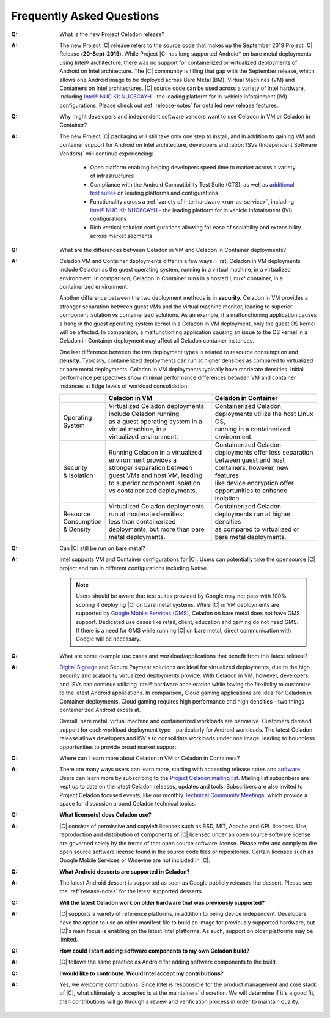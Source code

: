 .. _faqs:

Frequently Asked Questions
##########################

:Q:
    What is the new Project Celadon release?
:A:
    The new Project |C| release refers to the source code that makes up
    the September 2019 Project |C| Release (**20-Sept-2019**). While Project |C|
    has long supported Android* on bare metal deployments using Intel® architecture,
    there was no support for containerized or virtualized deployments of Android
    on Intel architecture. The |C| community is filling that gap with
    the September release, which allows one Android image to be deployed
    across Bare Metal (BM), Virtual Machines (VM) and Containers on Intel
    architectures. |C| source code can be used across a variety of Intel
    hardware, including
    `Intel® NUC Kit NUC6CAYH <https://www.intel.com/content/www/us/en/products/boards-kits/nuc/kits/nuc6cayh.html>`_
    - the leading platform for in-vehicle infotainment (IVI) configurations.
    Please check out :ref:`release-notes` for detailed new release features.

:Q:
    Why might developers and independent software vendors want to use Celadon
    in VM or Celadon in Container?
:A:
    The new Project |C| packaging will still take only one step to install,
    and in addition to gaining VM and container support for Android on
    Intel architecture, developers and :abbr:`ISVs (Independent Software Vendors)`
    will continue experiencing:

        * Open platform enabling helping developers speed time to market across
          a variety of infrastructures
        * Compliance with the Android Compatibility Test Suite (CTS), as well as
          `additional test suites <https://01.org/projectceladon/documentation/tutorials/test-strategy>`_
          on leading platforms and configurations
        * Functionality across a
          :ref:`variety of Intel hardware <run-as-service>`,
          including `Intel® NUC Kit NUC6CAYH <https://www.intel.com/content/www/us/en/products/boards-kits/nuc/kits/nuc6cayh.html>`_
          - the leading platform for in vehicle infotainment (IVI) configurations
        * Rich vertical solution configurations allowing for ease of scalability and extensibility across market segments

:Q:
    What are the differences between Celadon in VM and Celadon in Container deployments?
:A:
    Celadon VM and Container deployments differ in a few ways. First, Celadon in VM deployments include Celadon as the guest operating system, running in a virtual machine, in a virtualized environment. In comparison, Celadon in Container runs in a hosted Linux* container, in a containerized environment.

    Another difference between the two deployment methods is in **security**. Celadon in VM provides a stronger separation between guest VMs and the virtual machine monitor, leading to superior component isolation vs containerized solutions. As an example, if a malfunctioning application causes a hang in the guest operating system kernel in a Celadon in VM deployment, only the guest OS kernel will be affected. In comparison, a malfunctioning application causing an issue to the OS kernel in a Celadon in Container deployment may affect all Celadon container instances.

    One last difference between the two deployment types is related to resource consumption and **density**. Typically, containerized deployments can run at higher densities as compared to virtualized or bare metal deployments. Celadon in VM deployments typically have moderate densities. Initial performance perspectives show minimal performance differences between VM and container instances at Edge levels of workload consolidation.

    .. list-table::
        :header-rows: 1

        * -
          - Celadon in VM
          - Celadon in Container

        * - | Operating
            | System
          - | Virtualized Celadon deployments include Celadon running
            | as a guest operating system in a virtual machine, in a
            | virtualized environment.
          - | Containerized Celadon deployments utilize the host Linux OS,
            | running in a containerized environment.

        * - | Security
            | & Isolation
          - | Running Celadon in a virtualized environment provides a
            | stronger separation between guest VMs and host VM, leading
            | to superior component isolation  vs containerized deployments.
          - | Containerized Celadon deployments offer less separation
            | between guest and host containers, however, new features
            | like device encryption offer opportunities to enhance
            | isolation.

        * - | Resource
            | Consumption
            | & Density
          - | Virtualized Celadon deployments run at moderate densities;
            | less than containerized deployments, but more than bare
            | metal deployments.
          - | Containerized Celadon deployments run at higher densities
            | as compared to virtualized or bare metal deployments.

:Q:
    Can |C| still be run on bare metal?
:A:
    Intel supports VM and Container configurations for |C|. Users can potentially
    take the opensource |C| project and run in different configurations including
    Native.

    .. note::
        Users should be aware that test suites provided by Google may not
        pass with 100% scoring if deploying |C| on bare metal systems.
        While |C| in VM deployments are supported by `Google Mobile Services (GMS)
        <https://www.android.com/gms/>`_, Celadon on bare metal does not have
        GMS support. Dedicated use cases like retail, client, education and
        gaming do not need GMS. If there is a need for GMS while running
        |C| on bare metal, direct communication with Google will be necessary.

:Q:
    What are some example use cases and workload/applications that benefit from this latest release?
:A:
    `Digital Signage <https://01.org/projectceladon/digital-signage>`_
    and Secure Payment solutions are ideal for virtualized deployments, due to the high security and scalability virtualized deployments provide. With Celadon in VM, however, developers and ISVs can continue utilizing Intel® hardware acceleration while having the flexibility to customize to the latest Android applications. In comparison, Cloud gaming applications are ideal for Celadon in Container deployments. Cloud gaming requires high performance and high densities - two things containerized Android excels at.

    Overall, bare metal, virtual machine and containerized workloads are pervasive. Customers demand support for each workload deployment type - particularly for Android workloads. The latest Celadon release allows developers and ISV's to consolidate workloads under one image, leading to boundless opportunities to provide broad market support.

:Q:
    Where can I learn more about Celadon in VM or Celadon in Containers?
:A:
    There are many ways users can learn more, starting with accessing release notes and
    `software <https://github.com/projectCeladon>`_. Users can learn more by subscribing to the
    `Project Celadon mailing list <https://lists.01.org/postorius/lists/celadon.lists.01.org>`_.
    Mailing list subscribers are kept up to date on the latest Celadon releases, updates and tools. Subscribers are also invited to Project Celadon focused events, like our monthly
    `Technical Community Meetings <https://01.org/projectceladon/community#technical-community-meetings>`_, which provide a space for discussion around Celadon technical topics.

:Q:
    **What license(s) does Celadon use?**
:A:
    |C| consists of permissive and copyleft licenses such as BSD, MIT, Apache and GPL licenses. Use, reproduction and distribution of components of |C| licensed under an open source software license are governed solely by the terms of that open source software license. Please refer and comply to the open source software license found in the source code files or repositories. Certain licenses such as Google Mobile Services or Widevine are not included in |C|.

:Q:
    **What Android desserts are supported in Celadon?**
:A:
    The latest Android dessert is supported as soon as Google publicly releases the dessert. Please see the :ref:`release-notes` for the latest supported desserts.

:Q:
    **Will the latest Celadon work on older hardware that was previously supported?**
:A:
    |C| supports a variety of reference platforms, in addition to being device
    independent. Developers have the option to use an older manifest file to
    build an image for previously supported hardware, but |C|'s main focus
    is enabling on the latest Intel platforms. As such, support on older
    platforms may be limited.

:Q:
    **How could I start adding software components to my own Celadon build?**
:A:
    |C| follows the same practice as Android for adding software components to the build.

:Q:
    **I would like to contribute. Would Intel accept my contributions?**
:A:
    Yes, we welcome contributions! Since Intel is responsible for the product management and core stack of |C|, what ultimately is accepted is at the maintainers' discretion. We will determine if it's a good fit, then contributions will go through a review and verification process in order to maintain quality.

